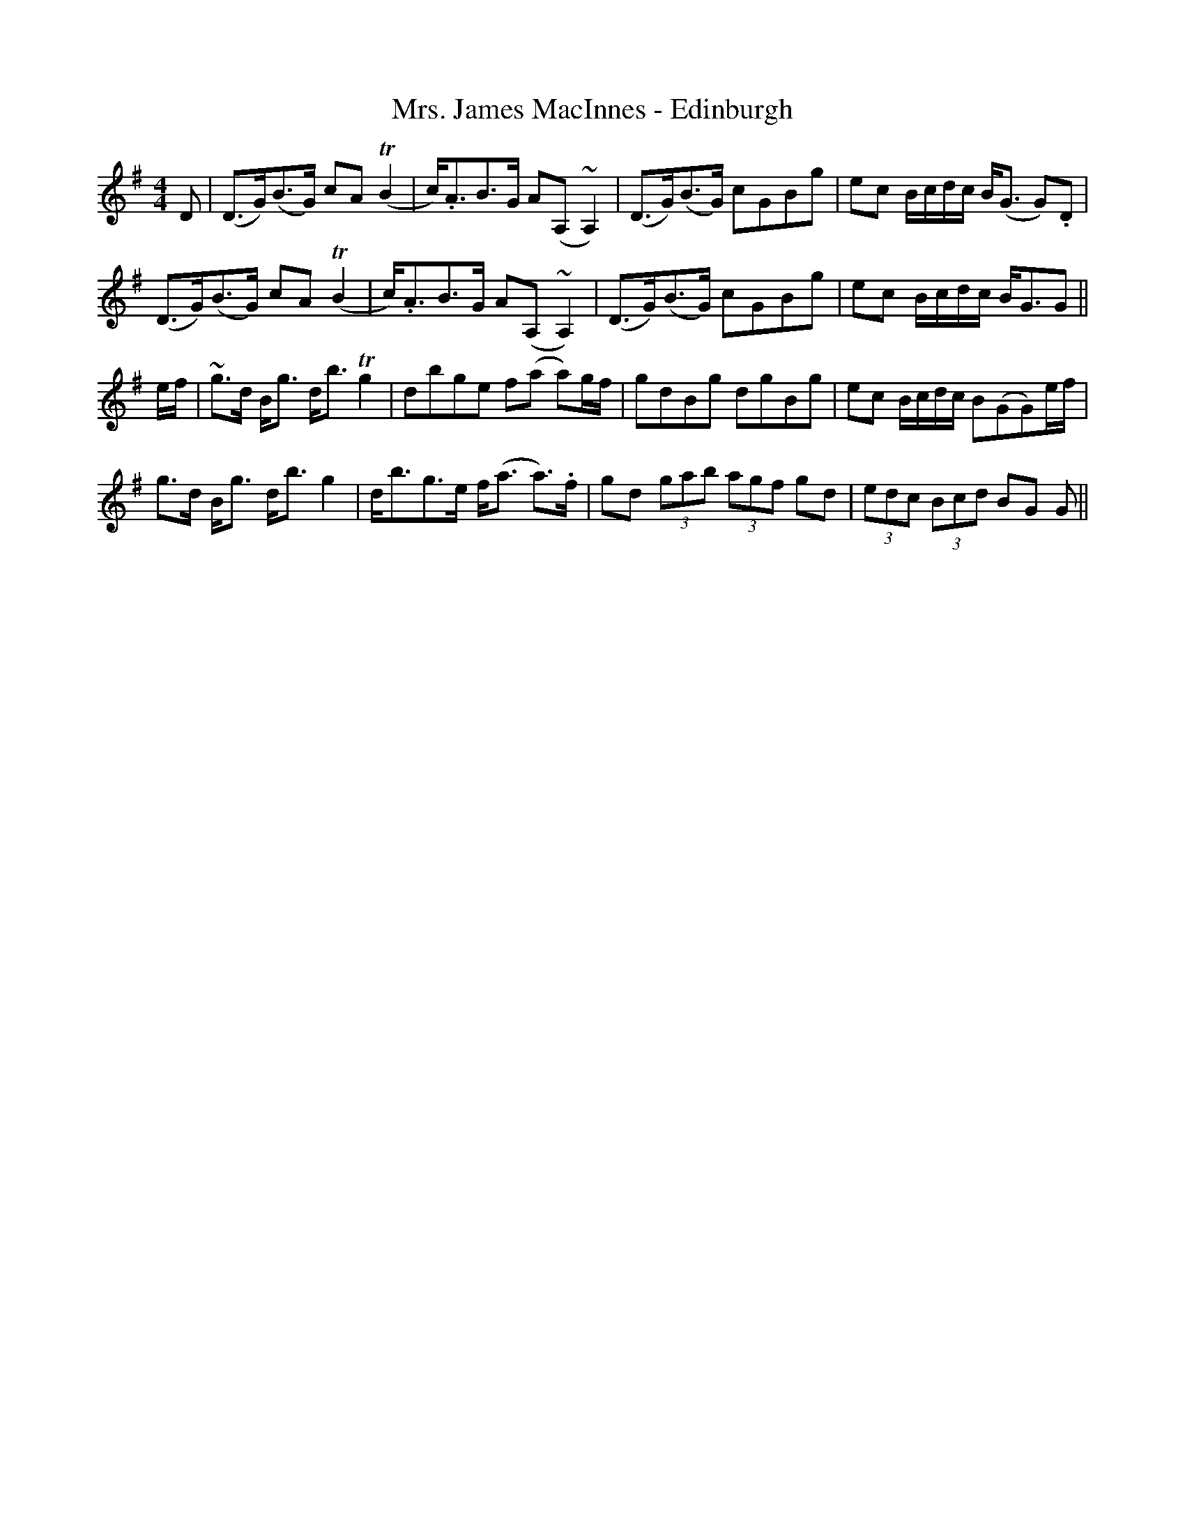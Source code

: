 X: 28252
T: Mrs. James MacInnes - Edinburgh
R: strathspey
M: 4/4
K: Gmajor
D|(D>G)(B>G) cA T(B2|c)<.AB>G A(A,~A,2)|(D>G)(B>G) cGBg|ec B/c/d/c/ B<(G G).D|
(D>G)(B>G) cA T(B2|c)<.AB>G A(A,~A,2)|(D>G)(B>G) cGBg|ec B/c/d/c/ B<GG||
e/f/|~g>d B<g d<b Tg2|dbge f(a a)g/f/|gdBg dgBg|ec B/c/d/c/ B(GG)e/f/|
g>d B<g d<b g2|d<bg>e f<(a a>).f|gd (3gab (3agf gd|(3edc (3Bcd BG G||

